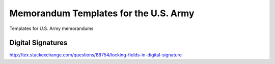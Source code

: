Memorandum Templates for the U.S. Army
===========================================================

Templates for U.S. Army memorandums


Digital Signatures
------------------
http://tex.stackexchange.com/questions/88754/locking-fields-in-digital-signature

